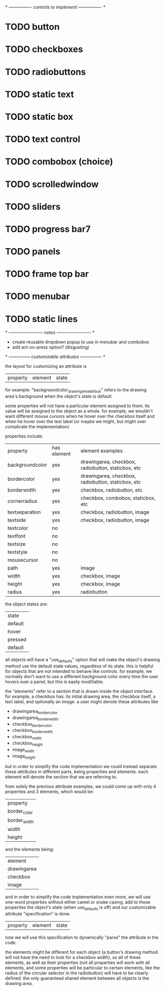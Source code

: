 # plan.org
# 13/dec/2024
# wxCustomizableControls

/* ---------------- controls to implement ---------------- */

* TODO button
* TODO checkboxes
* TODO radiobuttons
* TODO static text
* TODO static box
* TODO text control
* TODO combobox (choice)
* TODO scrolledwindow
* TODO sliders
* TODO progress bar7
* TODO panels
* TODO frame top bar
* TODO menubar
* TODO static lines

/* ------------------------ notes ------------------------ */

- create reusable dropdown popup to use in menubar and combobox
- add act-on-press option? (disgusting)

  
/* --------------- customizable attributes --------------- */

the layout for customizing an attribute is

| property | element | state |

for example: "backgroundcolor_drawingarea_default" refers to the
drawing area's background when the object's state is default.

some properties will not have a particular element assigned to
them. its value will be assigned to the object as a whole. for
example, we wouldn't want different mouse cursors when he hover over
the checkbox itself and when he hover over the text label (or maybe we
might, but might over complicate the implementation)

properties include:

| property        | has element | element examples                                   |
| backgroundcolor | yes         | drawingarea, checkbox, radiobutton, staticbox, etc |
| bordercolor     | yes         | drawingarea, checkbox, radiobutton, staticbox, etc |
| borderwidth     | yes         | checkbox, radiobutton, etc                         |
| cornerradius    | yes         | checkbox, combobox, staticbox, etc                 |
| textseparation  | yes         | checkbox, radiobutton, image                       |
| textside        | yes         | checkbox, radiobutton, image                       |
| textcolor       | no          |                                                    |
| textfont        | no          |                                                    |
| textsize        | no          |                                                    |
| textstyle       | no          |                                                    |
| mousecursor     | no          |                                                    |
| path            | yes         | image                                              |
| width           | yes         | checkbox, image                                    |
| height          | yes         | checkbox, image                                    |
| radius          | yes         | radiobutton                                        |

the object states are:

| state   |
| default |
| hover   |
| pressed |
| default |

all objects will have a "use_defaults" option that will make the
object's drawing method use the default state values, regardless of
its state. this is helpful for objects that are not intended to behave
like controls. for example, we normally don't want to use a different
background color every time the user hovers over a panel, but this is
easily modifiable.

the "elements" refer to a section that is drawn inside the object
interface. for example, a checkbox has: its initial drawing area, the
checkbox itself, a text label, and optionally an image. a user might
denote these attributes like

- drawingarea_border_color
- drawingarea_border_width
- checkbox_border_color
- checkbox_border_width
- checkbox_width
- checkbox_height
- image_width
- image_height

but in order to simplify the code implementation we could instead
separate these attributes in different parts, being properties and
elements. each element will denote the section that we are referring
to.

from solely the previous attribute examples, we could come up with
only 4 properties and 3 elements, which would be:

| property     |
| border_color |
| border_width |
| width        |
| height       |

and the elements being:

| element     |
| drawingarea |
| checkbox    |
| image       |

and in order to simplify the code implementation even more, we will
use one-word properties without either camel or snake casing. add to
these properties the object's state (when use_defaults is off) and our
customizable attribute "specification" is done.

| property | element | state |

now we will use this specification to dynamically "parse" the
attribute in the code.

the elements might be different for each object (a button's drawing
method will not have the need to look for a checkbox width), so all of
these elements, as well as their properties (not all properties will
work with all elements, and some properties will be particular to
certain elements, like the radius of the circular selector in the
radiobutton) will have to be clearly defined. the only guaranteed
shared element between all objects is the drawing area.

